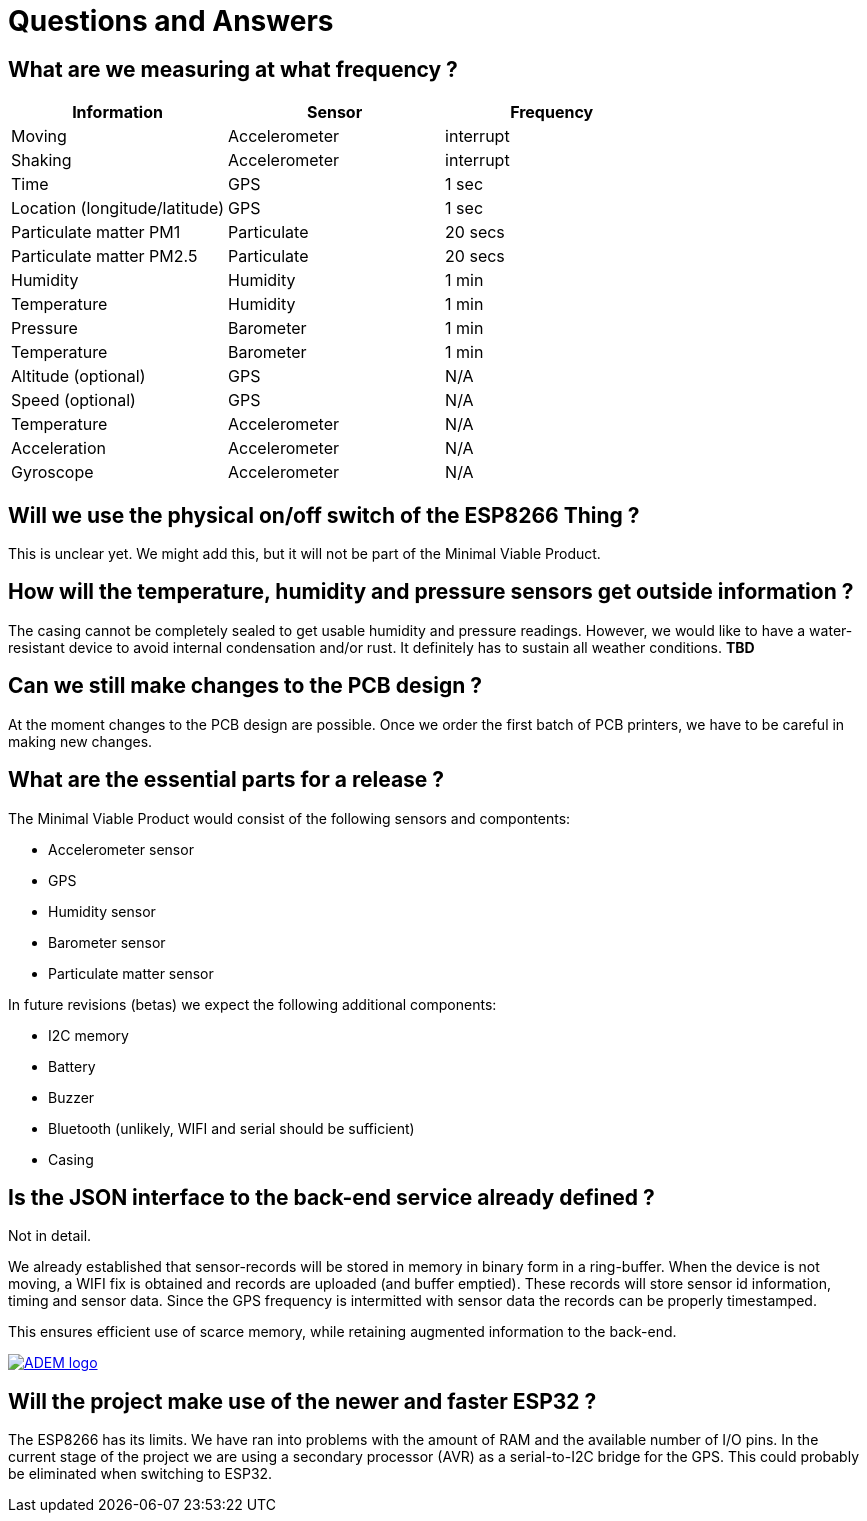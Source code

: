 = Questions and Answers

== What are we measuring at what frequency ?

[options="header", width="100%"]
|============================================================================================
| Information                                        | Sensor                | Frequency
| Moving                                             | Accelerometer         | interrupt
| Shaking                                            | Accelerometer         | interrupt
| Time                                               | GPS                   | 1 sec
| Location (longitude/latitude)                      | GPS                   | 1 sec
| Particulate matter PM1                             | Particulate           | 20 secs
| Particulate matter PM2.5                           | Particulate           | 20 secs
| Humidity                                           | Humidity              | 1 min
| Temperature                                        | Humidity              | 1 min
| Pressure                                           | Barometer             | 1 min
| Temperature                                        | Barometer             | 1 min
| Altitude (optional)                                | GPS                   | N/A
| Speed (optional)                                   | GPS                   | N/A
| Temperature                                        | Accelerometer         | N/A
| Acceleration                                       | Accelerometer         | N/A
| Gyroscope                                          | Accelerometer         | N/A
|============================================================================================


== Will we use the physical on/off switch of the ESP8266 Thing ?

This is unclear yet. We might add this, but it will not be part of the Minimal Viable Product.


== How will the temperature, humidity and pressure sensors get outside information ?

The casing cannot be completely sealed to get usable humidity and pressure readings. However, we would like to have a water-resistant device to avoid internal condensation and/or rust. It definitely has to sustain all weather conditions. *TBD*


== Can we still make changes to the PCB design ?

At the moment changes to the PCB design are possible. Once we order the first batch of PCB printers, we have to be careful in making new changes.


== What are the essential parts for a release ?

The Minimal Viable Product would consist of the following sensors and compontents:

 - Accelerometer sensor
 - GPS
 - Humidity sensor
 - Barometer sensor
 - Particulate matter sensor

In future revisions (betas) we expect the following additional components:

 - I2C memory
 - Battery
 - Buzzer
 - Bluetooth (unlikely, WIFI and serial should be sufficient)
 - Casing


== Is the JSON interface to the back-end service already defined ?

Not in detail.

We already established that sensor-records will be stored in memory in binary form in a ring-buffer. When the device is not moving, a WIFI fix is obtained and records are uploaded (and buffer emptied). These records will store sensor id information, timing and sensor data. Since the GPS frequency is intermitted with sensor data the records can be properly timestamped.

This ensures efficient use of scarce memory, while retaining augmented information to the back-end.

image::http://timelab.github.io/ADEM-Logos/svg/adem_logo-txt_stroke.svg[alt="ADEM logo", link="http://ik-adem.be/", align="right", float]

== Will the project make use of the newer and faster ESP32 ?

The ESP8266 has its limits. We have ran into problems with the amount of RAM and the available number of I/O pins. In the current stage of the project we are using a secondary processor (AVR) as a serial-to-I2C bridge for the GPS. This could probably be eliminated when switching to ESP32.
